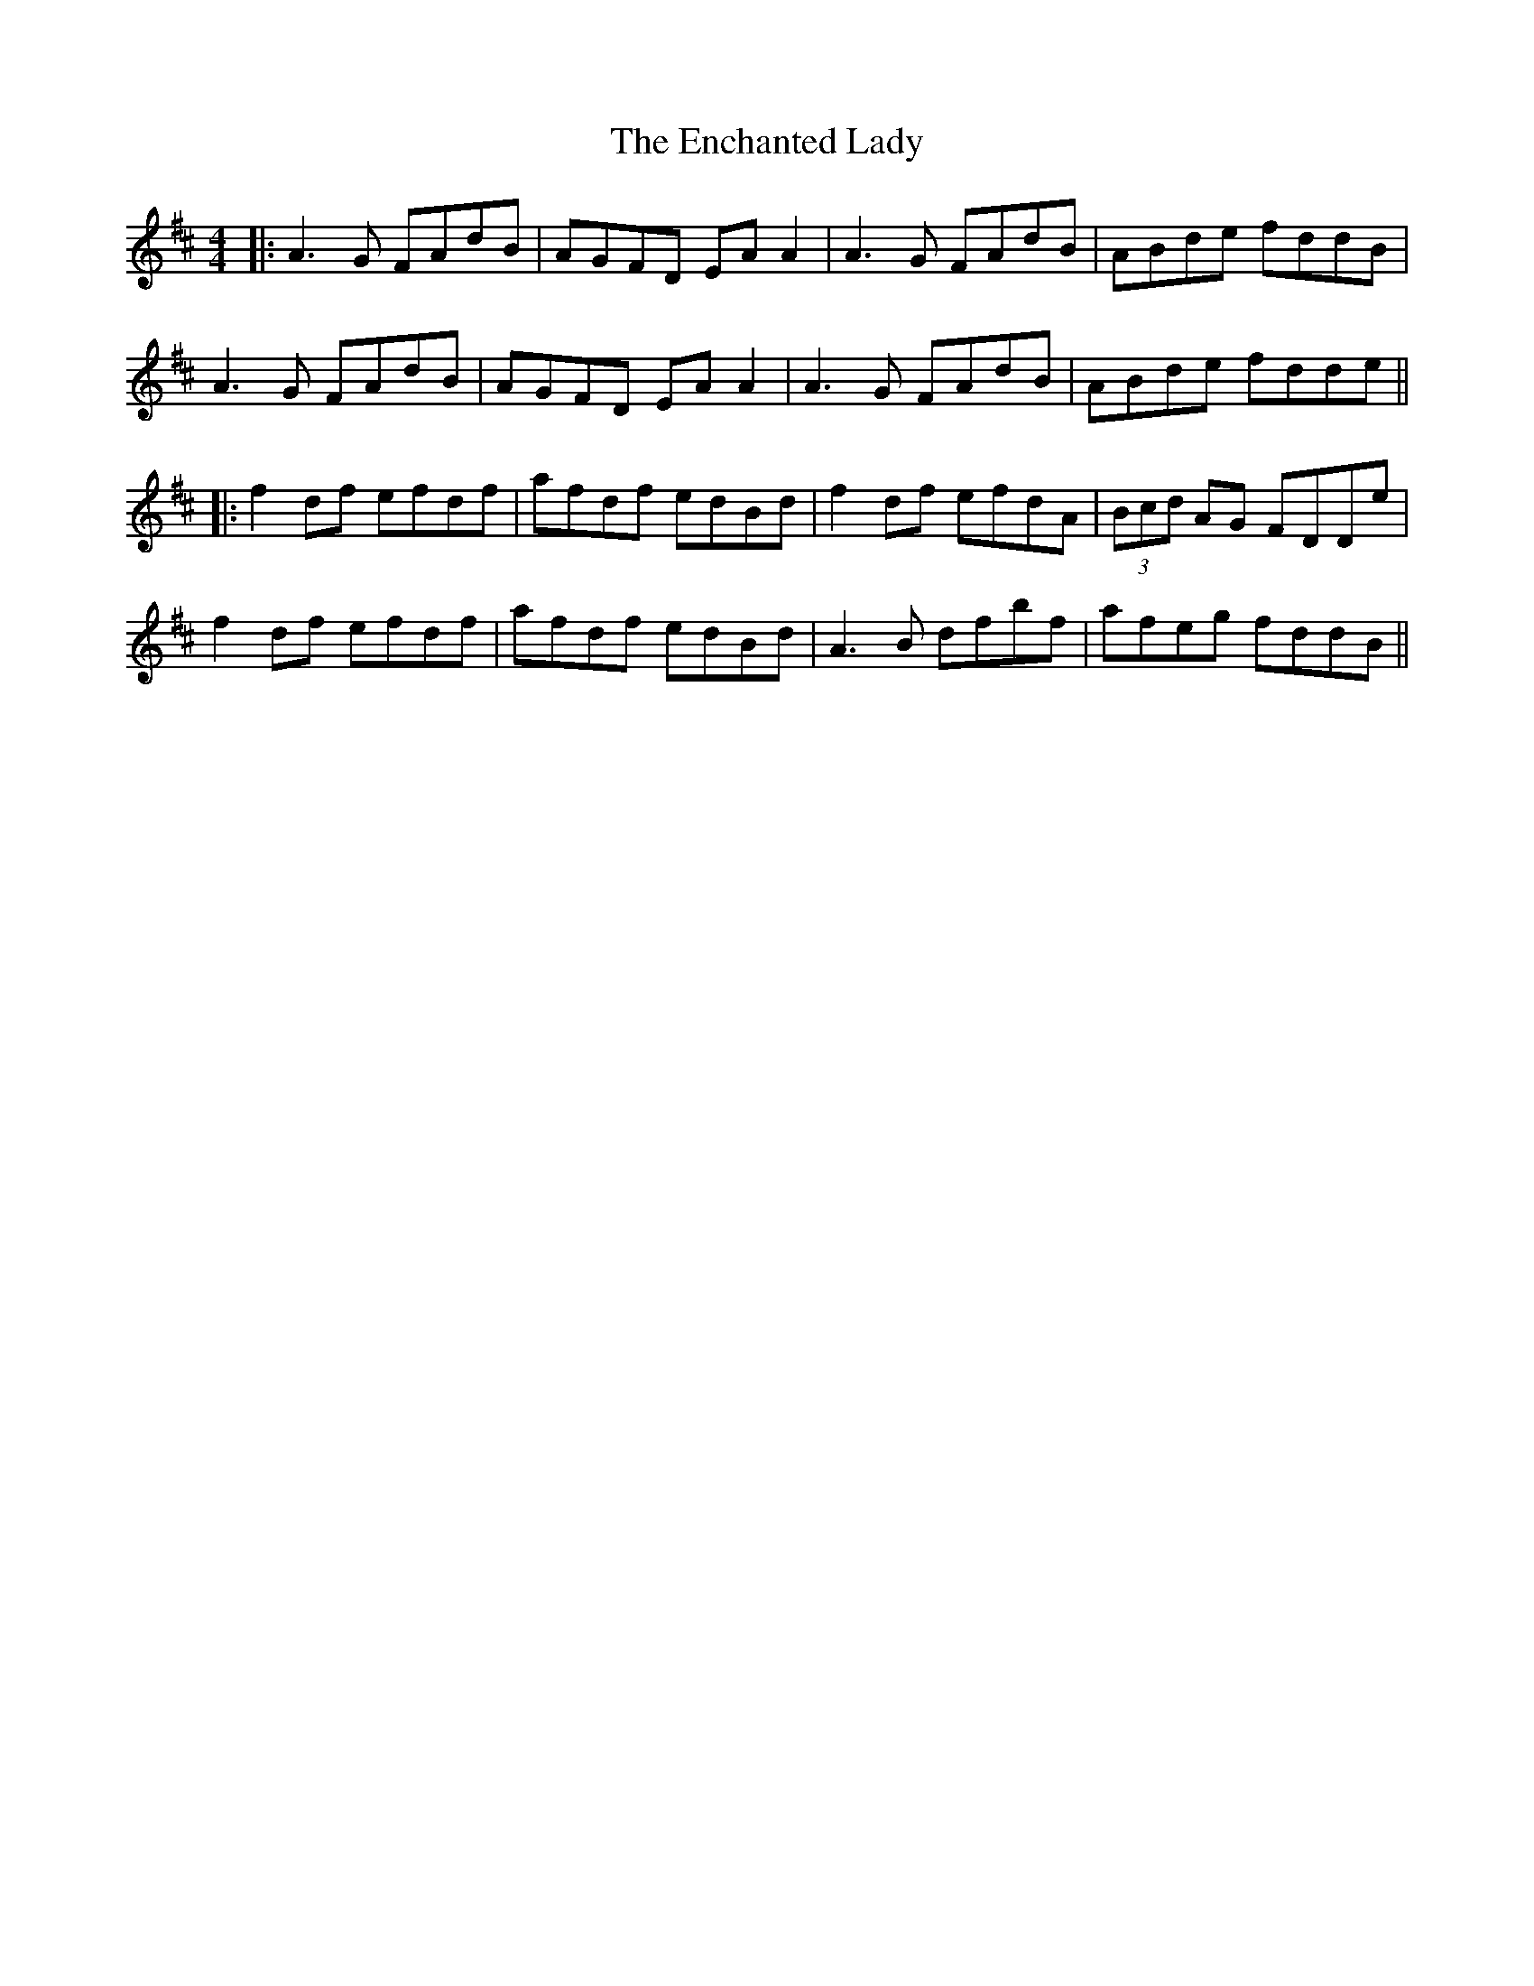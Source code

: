 X: 2
T: Enchanted Lady, The
Z: JACKB
S: https://thesession.org/tunes/1522#setting21992
R: reel
M: 4/4
L: 1/8
K: Dmaj
|:A3G FAdB|AGFD EA A2|A3G FAdB|ABde fddB|
A3G FAdB|AGFD EA A2|A3G FAdB|ABde fdde||
|:f2df efdf|afdf edBd|f2df efdA|(3Bcd AG FDDe|
f2df efdf|afdf edBd|A3B dfbf|afeg fddB||
